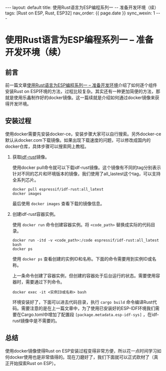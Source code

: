 #+OPTIONS: ^:nil
#+BEGIN_EXPORT html
---
layout: default
title: 使用Rust语言为ESP编程系列一 -- 准备开发环境（续）
tags: [Rust on ESP, Rust, ESP32]
nav_order: {{ page.date }}
sync_wexin: 1
---
#+END_EXPORT

* 使用Rust语言为ESP编程系列一 -- 准备开发环境（续） 

** 前言
前一篇文章[[https://paul356.github.io/2024/11/11/rust-on-esp-series_1.html][使用Rust语言为ESP编程系列一 -- 准备开发环境]]介绍了如何逐个组件安装Rust on ESP环境的方法，过程比较复杂。其实还有一种更加简便的方法，那就是使用乐鑫制作好的docker镜像。这一篇续就是介绍如何通过docker镜像来获得开发环境。

** 安装过程
使用docker需要先安装docker-ce，安装步骤大家可以自行搜索。另外docker-ce默认从docker.com下载镜像。如果出现下载速度的问题，可以修改成国内的docker仓库，具体步骤可以搜索网上教程。

1. 获取[[https://hub.docker.com/r/espressif/idf-rust/tags][idf-rust]]镜像。

   使用docker pull命令就可以下载idf-rust镜像。这个镜像有不同的tag分别表示针对不同的芯片和环境版本的镜像，我们使用了all_lastest这个tag，可以支持全系列芯片。
   #+begin_src shell
     docker pull espressif/idf-rust:all_latest
     docker images
   #+end_src
   最后使用 ~docker images~ 查看下载的镜像信息。

2. 创建idf-rust容器实例。

   使用 ~docker run~ 命令创建容器实例。将 ~<code_path>~ 替换成实际的代码目录。
   #+begin_src shell
     docker run -itd -v <code_path>:/code espressif/idf-rust:all_latest bash
     docker ps
   #+end_src
   使用 ~docker ps~ 查看创建的实例ID和名称。下面的命令需要用到实例ID或名称。

   上一条命令创建了容器实例，但创建的容器处于后台运行的状态。需要使用容器时，需要通过下列命令。
   #+begin_src shell
     docker exec -it <实例ID或名称> bash
   #+end_src

   环境安装好了，下面可以进去代码目录，执行 ~cargo build~ 命令编译Rust代码。需要注意的是在上一篇文章中，为了使用已安装好的ESP-IDF环境我们需要在Cargo.toml中增加了配置段 ~[package.metadata.esp-idf-sys]~ ，在idf-rust镜像中是不需要的。

** 总结
使用docker镜像使得Rust on ESP安装过程变得非常方便，所以花一点时间学习如何docker使用也是非常值得的。现在刀磨好了，我们下面就可以正式砍材了（真正开始探索Rust on ESP）。
   
